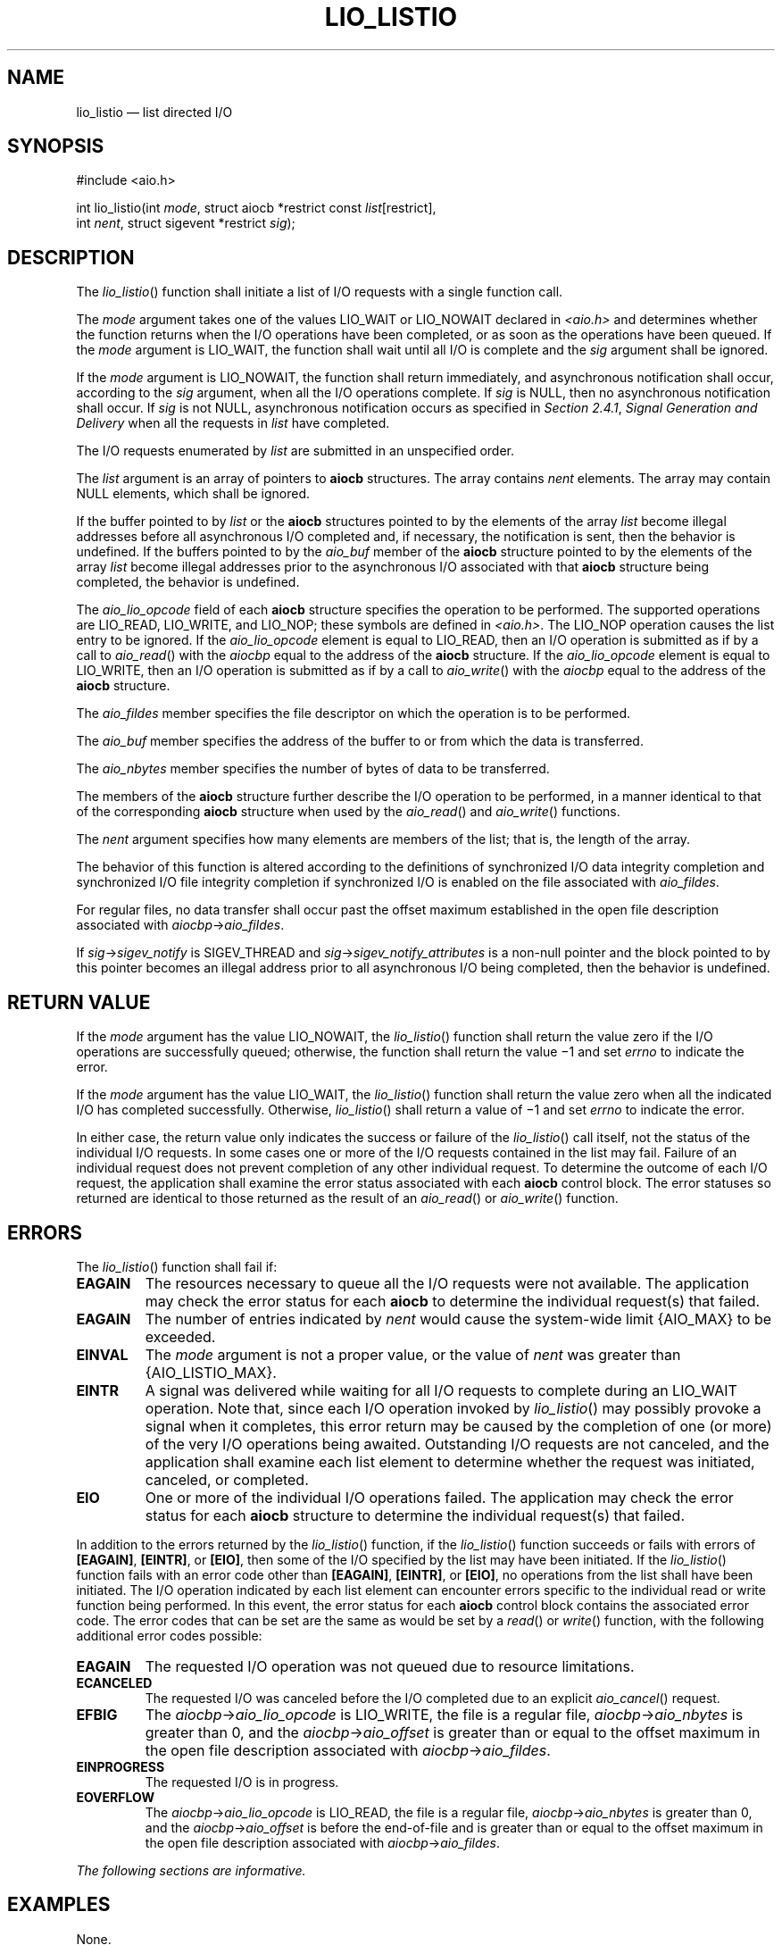 '\" et
.TH LIO_LISTIO "3" 2013 "IEEE/The Open Group" "POSIX Programmer's Manual"

.SH NAME
lio_listio
\(em list directed I/O
.SH SYNOPSIS
.LP
.nf
#include <aio.h>
.P
int lio_listio(int \fImode\fP, struct aiocb *restrict const \fIlist\fP[restrict],
    int \fInent\fP, struct sigevent *restrict \fIsig\fP);
.fi
.SH DESCRIPTION
The
\fIlio_listio\fR()
function shall initiate a list of I/O requests with a single
function call.
.P
The
.IR mode
argument takes one of the values LIO_WAIT or LIO_NOWAIT declared in
.IR <aio.h> 
and determines whether the function returns when the I/O operations
have been completed, or as soon as the operations have been queued. If
the
.IR mode
argument is LIO_WAIT, the function shall wait until all I/O is
complete and the
.IR sig
argument shall be ignored.
.P
If the
.IR mode
argument is LIO_NOWAIT, the function shall return immediately, and
asynchronous notification shall occur, according to the
.IR sig
argument, when all the I/O operations complete. If
.IR sig
is NULL, then no asynchronous notification shall occur. If
.IR sig
is not NULL, asynchronous notification occurs as specified in
.IR "Section 2.4.1" ", " "Signal Generation and Delivery"
when all the requests in
.IR list
have completed.
.P
The I/O requests enumerated by
.IR list
are submitted in an unspecified order.
.P
The
.IR list
argument is an array of pointers to
.BR aiocb
structures. The array contains
.IR nent
elements. The array may contain NULL elements, which shall be ignored.
.P
If the buffer pointed to by
.IR list
or the
.BR aiocb
structures pointed to by the elements of the array
.IR list
become illegal addresses before all asynchronous I/O completed and, if
necessary, the notification is sent, then the behavior is undefined. If
the buffers pointed to by the
.IR aio_buf
member of the
.BR aiocb
structure pointed to by the elements of the array
.IR list
become illegal addresses prior to the asynchronous I/O associated with
that
.BR aiocb
structure being completed, the behavior is undefined.
.P
The
.IR aio_lio_opcode
field of each
.BR aiocb
structure specifies the operation to be performed. The supported
operations are LIO_READ, LIO_WRITE, and LIO_NOP;
these symbols are defined in
.IR <aio.h> .
The LIO_NOP operation causes the list entry to be ignored. If the
.IR aio_lio_opcode
element is equal to LIO_READ, then an I/O operation is submitted as if
by a call to
\fIaio_read\fR()
with the
.IR aiocbp
equal to the address of the
.BR aiocb
structure. If the
.IR aio_lio_opcode
element is equal to LIO_WRITE, then an I/O operation is submitted as if
by a call to
\fIaio_write\fR()
with the
.IR aiocbp
equal to the address of the
.BR aiocb
structure.
.P
The
.IR aio_fildes
member specifies the file descriptor on which the operation is to be
performed.
.P
The
.IR aio_buf
member specifies the address of the buffer to or from which the data is
transferred.
.P
The
.IR aio_nbytes
member specifies the number of bytes of data to be transferred.
.P
The members of the
.BR aiocb
structure further describe the I/O operation to be performed, in a
manner identical to that of the corresponding
.BR aiocb
structure when used by the
\fIaio_read\fR()
and
\fIaio_write\fR()
functions.
.P
The
.IR nent
argument specifies how many elements are members of the list; that is,
the length of the array.
.P
The behavior of this function is altered according to the definitions
of synchronized I/O data integrity completion and synchronized I/O file
integrity completion if synchronized I/O is enabled on the file
associated with
.IR aio_fildes .
.P
For regular files, no data transfer shall occur past the offset maximum
established in the open file description associated with
\fIaiocbp\fR\->\fIaio_fildes\fR.
.P
If \fIsig\fR\->\fIsigev_notify\fR is SIGEV_THREAD and
\fIsig\fR\->\fIsigev_notify_attributes\fR is a non-null pointer and the
block pointed to by this pointer becomes an illegal address prior to
all asynchronous I/O being completed, then the behavior is undefined.
.SH "RETURN VALUE"
If the
.IR mode
argument has the value LIO_NOWAIT, the
\fIlio_listio\fR()
function shall return the value zero if the I/O operations are
successfully queued; otherwise, the function shall return the value
\(mi1 and set
.IR errno
to indicate the error.
.P
If the
.IR mode
argument has the value LIO_WAIT, the
\fIlio_listio\fR()
function shall return the value zero when all the indicated I/O has
completed successfully. Otherwise,
\fIlio_listio\fR()
shall return a value of \(mi1 and set
.IR errno
to indicate the error.
.P
In either case, the return value only indicates the success or failure
of the
\fIlio_listio\fR()
call itself, not the status of the individual I/O requests. In some
cases one or more of the I/O requests contained in the list may fail.
Failure of an individual request does not prevent completion of any
other individual request. To determine the outcome of each I/O
request, the application shall examine the error status associated with
each
.BR aiocb
control block. The error statuses so returned are identical to those
returned as the result of an
\fIaio_read\fR()
or
\fIaio_write\fR()
function.
.SH ERRORS
The
\fIlio_listio\fR()
function shall fail if:
.TP
.BR EAGAIN
The resources necessary to queue all the I/O requests were not
available. The application may check the error status for each
.BR aiocb
to determine the individual request(s) that failed.
.TP
.BR EAGAIN
The number of entries indicated by
.IR nent
would cause the system-wide limit
{AIO_MAX}
to be exceeded.
.TP
.BR EINVAL
The
.IR mode
argument is not a proper value, or the value of
.IR nent
was greater than
{AIO_LISTIO_MAX}.
.TP
.BR EINTR
A signal was delivered while waiting for all I/O requests to complete
during an LIO_WAIT operation. Note that, since each I/O operation
invoked by
\fIlio_listio\fR()
may possibly provoke a signal when it completes, this error return may
be caused by the completion of one (or more) of the very I/O operations
being awaited. Outstanding I/O requests are not canceled, and the
application shall examine each list element to determine whether the
request was initiated, canceled, or completed.
.TP
.BR EIO
One or more of the individual I/O operations failed. The application
may check the error status for each
.BR aiocb
structure to determine the individual request(s) that failed.
.P
In addition to the errors returned by the
\fIlio_listio\fR()
function, if the
\fIlio_listio\fR()
function succeeds or fails with errors of
.BR [EAGAIN] ,
.BR [EINTR] ,
or
.BR [EIO] ,
then some of the I/O specified by the list may have been initiated. If
the
\fIlio_listio\fR()
function fails with an error code other than
.BR [EAGAIN] ,
.BR [EINTR] ,
or
.BR [EIO] ,
no operations from the list shall have been initiated. The I/O operation
indicated by each list element can encounter errors specific to the
individual read or write function being performed. In this event, the
error status for each
.BR aiocb
control block contains the associated error code. The error codes that
can be set are the same as would be set by a
\fIread\fR()
or
\fIwrite\fR()
function, with the following additional error codes possible:
.TP
.BR EAGAIN
The requested I/O operation was not queued due to resource limitations.
.TP
.BR ECANCELED
The requested I/O was canceled before the I/O completed due to an
explicit
\fIaio_cancel\fR()
request.
.TP
.BR EFBIG
The \fIaiocbp\fP\->\fIaio_lio_opcode\fP is LIO_WRITE, the file is a
regular file, \fIaiocbp\fP\->\fIaio_nbytes\fP is greater than 0, and
the \fIaiocbp\fP\->\fIaio_offset\fP is greater than or equal to the
offset maximum in the open file description associated with
\fIaiocbp\fP\->\fIaio_fildes\fP.
.TP
.BR EINPROGRESS
The requested I/O is in progress.
.TP
.BR EOVERFLOW
The \fIaiocbp\fP\->\fIaio_lio_opcode\fP is LIO_READ, the file is a
regular file, \fIaiocbp\fP\->\fIaio_nbytes\fP is greater than 0, and
the \fIaiocbp\fP\->\fIaio_offset\fP is before the end-of-file and is
greater than or equal to the offset maximum in the open file
description associated with \fIaiocbp\fP\->\fIaio_fildes\fP.
.LP
.IR "The following sections are informative."
.SH EXAMPLES
None.
.SH "APPLICATION USAGE"
None.
.SH RATIONALE
Although it may appear that there are inconsistencies in the specified
circumstances for error codes, the
.BR [EIO] 
error condition applies when any circumstance relating to an individual
operation makes that operation fail. This might be due to a badly
formulated request (for example, the
.IR aio_lio_opcode
field is invalid, and
\fIaio_error\fR()
returns
.BR [EINVAL] )
or might arise from application behavior (for example, the file
descriptor is closed before the operation is initiated, and
\fIaio_error\fR()
returns
.BR [EBADF] ).
.P
The limitation on the set of error codes returned when operations from
the list shall have been initiated enables applications to know when
operations have been started and whether
\fIaio_error\fR()
is valid for a specific operation.
.SH "FUTURE DIRECTIONS"
None.
.SH "SEE ALSO"
.IR "\fIaio_read\fR\^(\|)",
.IR "\fIaio_write\fR\^(\|)",
.IR "\fIaio_error\fR\^(\|)",
.IR "\fIaio_return\fR\^(\|)",
.IR "\fIaio_cancel\fR\^(\|)",
.IR "\fIclose\fR\^(\|)",
.IR "\fIexec\fR\^",
.IR "\fIexit\fR\^(\|)",
.IR "\fIfork\fR\^(\|)",
.IR "\fIlseek\fR\^(\|)",
.IR "\fIread\fR\^(\|)"
.P
The Base Definitions volume of POSIX.1\(hy2008,
.IR "\fB<aio.h>\fP"
.SH COPYRIGHT
Portions of this text are reprinted and reproduced in electronic form
from IEEE Std 1003.1, 2013 Edition, Standard for Information Technology
-- Portable Operating System Interface (POSIX), The Open Group Base
Specifications Issue 7, Copyright (C) 2013 by the Institute of
Electrical and Electronics Engineers, Inc and The Open Group.
(This is POSIX.1-2008 with the 2013 Technical Corrigendum 1 applied.) In the
event of any discrepancy between this version and the original IEEE and
The Open Group Standard, the original IEEE and The Open Group Standard
is the referee document. The original Standard can be obtained online at
http://www.unix.org/online.html .

Any typographical or formatting errors that appear
in this page are most likely
to have been introduced during the conversion of the source files to
man page format. To report such errors, see
https://www.kernel.org/doc/man-pages/reporting_bugs.html .
